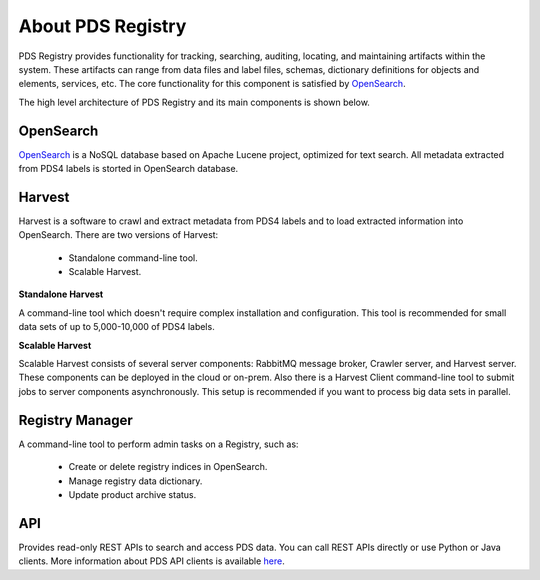 ==================
About PDS Registry
==================

PDS Registry provides functionality for tracking, searching, auditing, locating, and maintaining artifacts within the system. 
These artifacts can range from data files and label files, schemas, dictionary definitions for objects and elements, services, etc. 
The core functionality for this component is satisfied by `OpenSearch <https://opensearch.org/>`_.

The high level architecture of PDS Registry and its main components is shown below.

.. image:: _static/images/registry-arc.png 


OpenSearch
*************

`OpenSearch <https://opensearch.org/>`_ is a NoSQL database based on Apache Lucene project, 
optimized for text search. All metadata extracted from PDS4 labels is storted in OpenSearch database.


Harvest
*******

Harvest is a software to crawl and extract metadata from PDS4 labels and to load 
extracted information into OpenSearch. There are two versions of Harvest:

 * Standalone command-line tool.
 * Scalable Harvest.

**Standalone Harvest**

A command-line tool which doesn't require complex installation and configuration. 
This tool is recommended for small data sets of up to 5,000-10,000 of PDS4 labels.

**Scalable Harvest**

Scalable Harvest consists of several server components: RabbitMQ message broker, Crawler server, and Harvest server.
These components can be deployed in the cloud or on-prem. Also there is a Harvest Client command-line tool to submit jobs
to server components asynchronously.
This setup is recommended if you want to process big data sets in parallel.

.. image:: _static/images/scalable-harvest.png 


Registry Manager
****************

A command-line tool to perform admin tasks on a Registry, such as:

 * Create or delete registry indices in OpenSearch.
 * Manage registry data dictionary.
 * Update product archive status.


API
***

Provides read-only REST APIs to search and access PDS data. You can call REST APIs directly or
use Python or Java clients.  More information about PDS API clients is available
`here <https://nasa-pds.github.io/pds-api-client/>`_.

